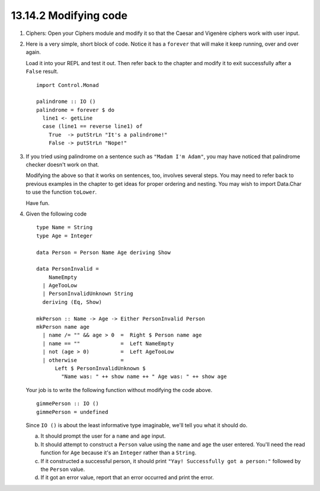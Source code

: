 13.14.2 Modifying code
^^^^^^^^^^^^^^^^^^^^^^
1. Ciphers: Open your Ciphers module and modify it so that
   the Caesar and Vigenère ciphers work with user input.

2. Here is a very simple, short block of code. Notice it has
   a ``forever`` that will make it keep running, over and
   over again.

   Load it into your REPL and test it out. Then refer back
   to the chapter and modify it to exit successfully after a
   ``False`` result.

   ::

     import Control.Monad

     palindrome :: IO ()
     palindrome = forever $ do
       line1 <- getLine
       case (line1 == reverse line1) of
         True  -> putStrLn "It's a palindrome!"
         False -> putStrLn "Nope!"

3. If you tried using palindrome on a sentence such as
   ``"Madam I'm Adam"``, you may have noticed that palindrome
   checker doesn't work on that.

   Modifying the above so that it works on sentences, too,
   involves several steps. You may need to refer back to
   previous examples in the chapter to get ideas for proper
   ordering and nesting. You may wish to import Data.Char to
   use the function ``toLower``.

   Have fun.

4. Given the following code

   ::

     type Name = String
     type Age = Integer

     data Person = Person Name Age deriving Show

     data PersonInvalid =
         NameEmpty
       | AgeTooLow
       | PersonInvalidUnknown String
       deriving (Eq, Show)

     mkPerson :: Name -> Age -> Either PersonInvalid Person
     mkPerson name age
       | name /= "" && age > 0  =  Right $ Person name age
       | name == ""             =  Left NameEmpty
       | not (age > 0)          =  Left AgeTooLow
       | otherwise              =
           Left $ PersonInvalidUnknown $
             "Name was: " ++ show name ++ " Age was: " ++ show age

   Your job is to write the following function without
   modifying the code above.

   ::

     gimmePerson :: IO ()
     gimmePerson = undefined

   Since ``IO ()`` is about the least informative type
   imaginable, we'll tell you what it should do.

   a. It should prompt the user for a ``name`` and ``age``
      input.

   b. It should attempt to construct a ``Person`` value using
      the ``name`` and ``age`` the user entered. You'll need
      the read function for ``Age`` because it's an ``Integer``
      rather than a ``String``.

   c. If it constructed a successful person, it should print
      ``"Yay! Successfully got a person:"`` followed by the
      ``Person`` value.

   d. If it got an error value, report that an error
      occurred and print the error.
